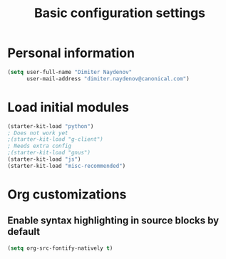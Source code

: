 #+TITLE: Basic configuration settings
#+STARTUP: showall

* Personal information

#+BEGIN_SRC emacs-lisp
  (setq user-full-name "Dimiter Naydenov"
        user-mail-address "dimiter.naydenov@canonical.com")
#+END_SRC

* Load initial modules

#+BEGIN_SRC emacs-lisp
  (starter-kit-load "python")
  ; Does not work yet
  ;(starter-kit-load "g-client")
  ; Needs extra config
  ;(starter-kit-load "gnus")
  (starter-kit-load "js")
  (starter-kit-load "misc-recommended")
#+END_SRC

* Org customizations
** Enable syntax highlighting in source blocks by default
#+BEGIN_SRC emacs-lisp
  (setq org-src-fontify-natively t)
#+END_SRC
   
